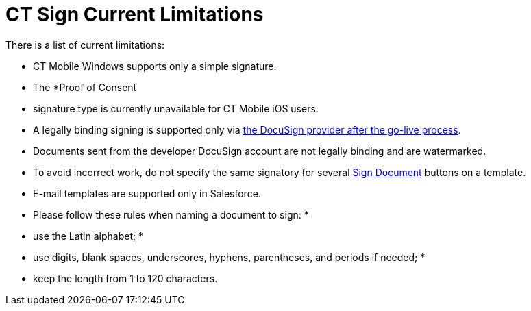 = CT Sign Current Limitations

There is a list of current limitations:

* CT Mobile Windows supports only a simple signature.
* The *Proof of Consent
* signature type is currently unavailable for CT
Mobile iOS users.
* A legally binding signing is supported only via
link:create-and-set-up-the-docusign-account[the DocuSign provider
after the go-live process].
* Documents sent from the developer DocuSign account are not legally
binding and are watermarked.
* To avoid incorrect work, do not specify the same signatory for several
link:template-editor-feature-reference#h3_1829063711[Sign
Document] buttons on a template.
* E-mail templates are supported only in Salesforce.
* Please follow these rules when naming a document to sign:
*
* use the Latin alphabet;
*
* use digits, blank spaces, underscores, hyphens, parentheses, and
periods if needed;
*
* keep the length from 1 to 120 characters.
